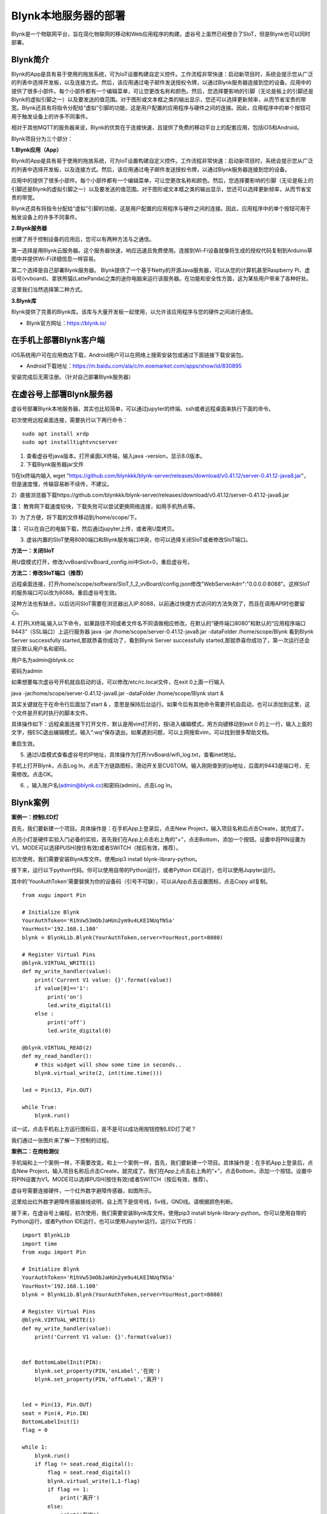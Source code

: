 
Blynk本地服务器的部署
========================================

Blynk是一个物联网平台，旨在简化物联网的移动和Web应用程序的构建。虚谷号上虽然已经整合了SIoT，但是Blynk也可以同时部署。

----------------------
Blynk简介
----------------------

Blynk的App是具有易于使用的拖放系统，可为IoT设置构建自定义控件。工作流程非常快速：启动新项目时，系统会提示您从广泛的列表中选择开发板，以及连接方式。然后，该应用通过电子邮件发送授权令牌，以通过Blynk服务器连接到您的设备。应用中的提供了很多小部件。每个小部件都有一个编辑菜单，可让您更改名称和颜色。然后，您选择要影响的引脚（无论是板上的引脚还是Blynk的虚拟引脚之一）以及要发送的值范围。对于图形或文本框之类的输出显示，您还可以选择更新频率，从而节省宝贵的带宽。Blynk还具有将指令分配给“虚拟”引脚的功能，这是用户配置的应用程序与硬件之间的连接。因此，应用程序中的单个按钮可用于触发设备上的许多不同事件。

相对于其他MQTT的服务器来说，Blynk的优势在于连接快速，且提供了免费的移动平台上的配套应用，包括iOS和Android。

Blynk项目分为三个部分：

**1.Blynk应用（App）**

Blynk的App是具有易于使用的拖放系统，可为IoT设置构建自定义控件。工作流程非常快速：启动新项目时，系统会提示您从广泛的列表中选择开发板，以及连接方式。然后，该应用通过电子邮件发送授权令牌，以通过Blynk服务器连接到您的设备。

.. image:: ../images/08/8.7-ad.png

应用中的提供了很多小部件。每个小部件都有一个编辑菜单，可让您更改名称和颜色。然后，您选择要影响的引脚（无论是板上的引脚还是Blynk的虚拟引脚之一）以及要发送的值范围。对于图形或文本框之类的输出显示，您还可以选择更新频率，从而节省宝贵的带宽。

Blynk还具有将指令分配给“虚拟”引脚的功能，这是用户配置的应用程序与硬件之间的连接。因此，应用程序中的单个按钮可用于触发设备上的许多不同事件。

**2.Blynk服务器**

创建了用于控制设备的应用后，您可以有两种方法与之通信。

第一选择是用Blynk云服务器。这个服务器快速，响应迅速且免费使用。连接到Wi-Fi设备就像将生成的授权代码复制到Arduino草图中并提供Wi-Fi详细信息一样容易。

第二个选择是自己部署Blynk服务器。 Blynk提供了一个基于Netty的开源Java服务器，可以从您的计算机甚至Raspberry Pi、虚谷号(vvboard)、拿铁熊猫(LattePanda)之类的迷你电脑来运行该服务器。在功能和安全性方面，这为某些用户带来了各种好处。

这里我们当然选择第二种方式。

**3.Blynk库**

Blynk提供了完善的Blynk库。该库与大量开发板一起使用，以允许该应用程序与您的硬件之间进行通信。

- Blynk官方网址：https://blynk.io/

---------------------------------------
在手机上部署Blynk客户端
---------------------------------------
iOS系统用户可在应用商店下载，Android用户可以在网络上搜索安装包或通过下面链接下载安装包。

- Android下载地址：https://m.baidu.com/ala/c/m.eoemarket.com/apps/show/id/830895

安装完成后无需注册。（针对自己部署Blynk服务器）

---------------------------------------
在虚谷号上部署Blynk服务器
---------------------------------------

虚谷号部署Blynk本地服务器，其实也比较简单，可以通过jupyter的终端、ssh或者远程桌面来执行下面的命令。

初次使用远程桌面连接，需要执行以下两行命令：
::
    sudo apt install xrdp
    sudo apt installtightvncserver

1. 查看虚谷号java版本。打开桌面LX终端，输入java -version，显示8.0版本。

2. 下载Blynk服务器jar文件

1)在lx终端内输入 wget "https://github.com/blynkkk/blynk-server/releases/download/v0.41.12/server-0.41.12-java8.jar"，但是速度慢，传输容易断不续传，不建议。

2）直接浏览器下载https://github.com/blynkkk/blynk-server/releases/download/v0.41.12/server-0.41.12-java8.jar

**注：** 教育网下载速度较快，下载失败可以尝试更换网络连接，如用手机热点等。

3）为了方便，将下载的文件移动到/home/scope/下。

**注：** 可以在自己的电脑下载，然后通过jupyter上传，或者用U盘拷贝。


3. 虚谷内置的SIoT使用8080端口和Blynk服务端口冲突，你可以选择关闭SIoT或者修改SIoT端口。

**方法一：关闭SIoT**

用U盘模式打开，修改/vvBoard/vvBoard_config.ini中Siot=0，重启虚谷号。

**方法二：修改SIoT端口（推荐）**

远程桌面连接，打开/home/scope/software/SIoT_1_2_vvBoard/config.json修改"WebServerAdrr":"0.0.0.0:8088"。这样SIoT的服务端口可以改为8088。重启虚谷号生效。

这种方法也有缺点，以后访问SIoT需要在浏览器出入IP:8088，以前通过快捷方式访问的方法失效了，而且在调用API时也要留心。

.. image:: ../images/08/8.7-3-siot.png

4. 打开LX终端,输入以下命令，如果路径不同或者文件名不同请做相应修改。在默认的“硬件端口8080”和默认的“应用程序端口9443”（SSL端口）上运行服务器
java -jar /home/scope/server-0.41.12-java8.jar -dataFolder /home/scope/Blynk
看到Blynk Server successfully started,那就恭喜你成功了，看到Blynk Server successfully started,那就恭喜你成功了，第一次运行还会提示默认用户名和密码。

用户名为admin@blynk.cc

密码为admin

.. image:: ../images/08/8.7-4.png

如果想要每次虚谷号开机就自启动的话，可以修改/etc/rc.local文件，在exit 0上面一行输入

java -jar/home/scope/server-0.41.12-java8.jar -dataFolder /home/scope/Blynk start &

其实关键就在于在命令行后面加了start & ，意思是保持后台运行。如果今后有其他命令需要开机自启动，也可以添加到这里，这个文件是开机时执行的脚本文件。

.. image:: ../images/08/8.7-rc.jpg

具体操作如下：远程桌面连接下打开文件，默认是用vim打开的，按i进入编辑模式，用方向键移动到exit 0 的上一行，输入上面的文字，按ESC退出编辑模式，输入“:wq”保存退出。如果遇到问题，可以上网搜索vim，可以找到很多帮助文档。

重启生效。


5. 通过U盘模式查看虚谷号的IP地址，具体操作为打开/vvBoard/wifi_log.txt，查看inet地址。

手机上打开Blynk，点击Log In，点击下方链路图标，滑动开关至CUSTOM。输入刚刚查到的ip地址，后面的9443是端口号，无需修改。点击OK。

6. ，输入账户名(admin@blynk.cc)和密码(admin)，点击Log In。

.. image:: ../images/08/8.7-login.png


----------------------
Blynk案例
----------------------
**案例一：控制LED灯**

首先，我们要新建一个项目。具体操作是：在手机App上登录后，点击New Project，输入项目名称后点击Create，就完成了。

.. image:: ../images/08/8.7-NewProject.png

点亮小灯是硬件实验入门必备的实验，首先我们在App上点击右上角的“+”，点击Bottom，添加一个按钮。设置中将PIN设置为V1。MODE可以选择PUSH(按住有效)或者SWITCH（按后有效，推荐）。

.. image:: ../images/08/8.7-Bottom.png

初次使用，我们需要安装Blynk库文件。使用pip3 install blynk-library-python。

接下来，运行以下python代码。你可以使用自带的Python运行，或者Python IDE运行，也可以使用Jupyter运行。

其中的'YourAuthToken'需要替换为你的设备码（引号不可缺），可以从App点击设置图标，点击Copy all复制。
::
    from xugu import Pin 

    # Initialize Blynk
    YourAuthToken='R1hVw53mObJaHUn2ym9u4LKEINUqfNSa'
    YourHost='192.168.1.100'
    blynk = BlynkLib.Blynk(YourAuthToken,server=YourHost,port=8080)

    # Register Virtual Pins
    @blynk.VIRTUAL_WRITE(1)
    def my_write_handler(value):
        print('Current V1 value: {}'.format(value))
        if value[0]=='1':
            print('on')
            led.write_digital(1)
        else :
            print('off')
            led.write_digital(0)

    @blynk.VIRTUAL_READ(2)
    def my_read_handler():
        # this widget will show some time in seconds..
        blynk.virtual_write(2, int(time.time()))

    led = Pin(13, Pin.OUT)

    while True:
        blynk.run()
    
试一试，点击手机右上方运行图标后，是不是可以成功用按钮控制LED灯了呢？

我们通过一张图片来了解一下控制的过程。

.. image:: ../images/08/8.7-system.png


**案例二：在岗检测仪**

手机端和上一个案例一样，不需要改变。和上一个案例一样，首先，我们要新建一个项目。具体操作是：在手机App上登录后，点击New Project，输入项目名称后点击Create，就完成了。我们在App上点击右上角的“+”，点击Bottom，添加一个按钮。设置中将PIN设置为V1。MODE可以选择PUSH(按住有效)或者SWITCH（按后有效，推荐）。

虚谷号需要连接硬件，一个红外数字避障传感器，如图所示。

.. image:: ../images/08/8.7-pin.png

这里给出红外数字避障传感器接线说明，自上而下是信号线，5v线，GND线。请根据颜色判断。

.. image:: ../images/08/8.7-sig.png

接下来，在虚谷号上编程，初次使用，我们需要安装Blynk库文件。使用pip3 install blynk-library-python。你可以使用自带的Python运行，或者Python IDE运行，也可以使用Jupyter运行。运行以下代码：
::
    import BlynkLib
    import time
    from xugu import Pin 

    # Initialize Blynk
    YourAuthToken='R1hVw53mObJaHUn2ym9u4LKEINUqfNSa'
    YourHost='192.168.1.100'
    blynk = BlynkLib.Blynk(YourAuthToken,server=YourHost,port=8080)

    # Register Virtual Pins
    @blynk.VIRTUAL_WRITE(1)
    def my_write_handler(value):
        print('Current V1 value: {}'.format(value))


    def BottomLabelInit(PIN):
        blynk.set_property(PIN,'onLabel','在岗')
        blynk.set_property(PIN,'offLabel','离开')


    led = Pin(13, Pin.OUT)
    seat = Pin(4, Pin.IN)
    BottomLabelInit(1)
    flag = 0

    while 1:
        blynk.run()
        if flag != seat.read_digital():
            flag = seat.read_digital()
            blynk.virtual_write(1,1-flag)
            if flag == 1:
                print('离开')
            else:
                print('在岗')
        time.sleep(1)

如果你想要添加其他老师在岗信息，要怎么做呢？动手试一试吧！

.. image:: ../images/08/8.7-ext.png

**提示：** 手机端修改为如图所示，那么程序应该怎么改呢？尝试写在下面的程序框中吧！

----------------
对比SIoT和Blynk
----------------
SIoT网页版可以在多种终端查看，且具有API供其他程序调用，但是功能较为单一，市面上应用较少。

Blynk只能通过手机端控制，但是功能丰富，界面实用性强，现有应用较丰富。

----------------
参考资料
----------------

参考网址：

在虚谷号上安装Blynk服务器https://mc.dfrobot.com.cn/thread-302809-1-1.html

后台运行Blynk的方法https://mc.dfrobot.com.cn/thread-303548-1-1.html

官方库文件文档https://github.com/vshymanskyy/blynk-library-python

Arduino与Blynk案例https://www.jianshu.com/p/df1f33ad5274

基于树莓派系统与Blynk远程控制水泵https://blog.csdn.net/gouxf_0219/article/details/80061053

当掌控遇上Blynk（2）——远程控制七彩灯https://mc.dfrobot.com.cn/thread-273949-1-1.html

搭建blynk本地服务器https://www.zhihu.com/question/290599206/answer/530065590

set_property帮助https://community.blynk.cc/t/setproperty-blynklib-py/32854

